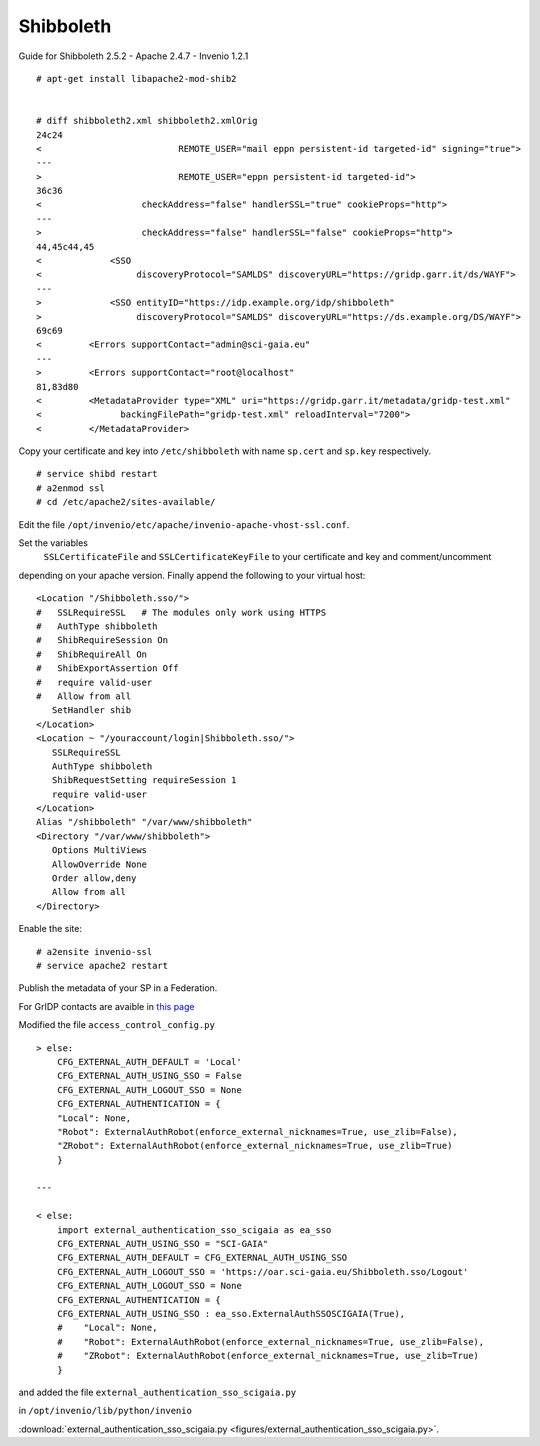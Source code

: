 ===========
Shibboleth
===========

Guide for Shibboleth 2.5.2 - Apache 2.4.7 - Invenio 1.2.1
 

::

    # apt-get install libapache2-mod-shib2


    # diff shibboleth2.xml shibboleth2.xmlOrig
    24c24
    <                          REMOTE_USER="mail eppn persistent-id targeted-id" signing="true">
    ---
    >                          REMOTE_USER="eppn persistent-id targeted-id">
    36c36
    <                   checkAddress="false" handlerSSL="true" cookieProps="http">
    ---
    >                   checkAddress="false" handlerSSL="false" cookieProps="http">
    44,45c44,45
    <             <SSO
    <                  discoveryProtocol="SAMLDS" discoveryURL="https://gridp.garr.it/ds/WAYF">
    ---
    >             <SSO entityID="https://idp.example.org/idp/shibboleth"
    >                  discoveryProtocol="SAMLDS" discoveryURL="https://ds.example.org/DS/WAYF">
    69c69
    <         <Errors supportContact="admin@sci-gaia.eu"
    ---
    >         <Errors supportContact="root@localhost"
    81,83d80
    <         <MetadataProvider type="XML" uri="https://gridp.garr.it/metadata/gridp-test.xml"
    <               backingFilePath="gridp-test.xml" reloadInterval="7200">
    <         </MetadataProvider>


Copy your certificate and key into ``/etc/shibboleth`` with name ``sp.cert`` and
``sp.key`` respectively.

::

    # service shibd restart
    # a2enmod ssl
    # cd /etc/apache2/sites-available/

Edit the file ``/opt/invenio/etc/apache/invenio-apache-vhost-ssl.conf``. 

Set the variables
 ``SSLCertificateFile`` and ``SSLCertificateKeyFile`` to your certificate and key and comment/uncomment
depending on your apache version. Finally append the following to your virtual host::


        <Location "/Shibboleth.sso/">
        #   SSLRequireSSL   # The modules only work using HTTPS
        #   AuthType shibboleth
        #   ShibRequireSession On
        #   ShibRequireAll On
        #   ShibExportAssertion Off
        #   require valid-user
        #   Allow from all
           SetHandler shib
        </Location>
        <Location ~ "/youraccount/login|Shibboleth.sso/">
           SSLRequireSSL
           AuthType shibboleth
           ShibRequestSetting requireSession 1
           require valid-user
        </Location>
        Alias "/shibboleth" "/var/www/shibboleth"
        <Directory "/var/www/shibboleth">
           Options MultiViews
           AllowOverride None
           Order allow,deny
           Allow from all
        </Directory>


Enable the site:

::


    # a2ensite invenio-ssl
    # service apache2 restart



Publish the metadata of your SP in a Federation.

For GrIDP contacts are avaible in `this page <http://gridp.garr.it/contacts.html>`_



Modified the file ``access_control_config.py`` 

::

	> else:
    	    CFG_EXTERNAL_AUTH_DEFAULT = 'Local'
    	    CFG_EXTERNAL_AUTH_USING_SSO = False
    	    CFG_EXTERNAL_AUTH_LOGOUT_SSO = None
    	    CFG_EXTERNAL_AUTHENTICATION = {
    	    "Local": None,
    	    "Robot": ExternalAuthRobot(enforce_external_nicknames=True, use_zlib=False),
    	    "ZRobot": ExternalAuthRobot(enforce_external_nicknames=True, use_zlib=True)
   	    }	
        
	---
        
        < else:
            import external_authentication_sso_scigaia as ea_sso
            CFG_EXTERNAL_AUTH_USING_SSO = "SCI-GAIA"
            CFG_EXTERNAL_AUTH_DEFAULT = CFG_EXTERNAL_AUTH_USING_SSO
            CFG_EXTERNAL_AUTH_LOGOUT_SSO = 'https://oar.sci-gaia.eu/Shibboleth.sso/Logout'
            CFG_EXTERNAL_AUTH_LOGOUT_SSO = None
            CFG_EXTERNAL_AUTHENTICATION = {
            CFG_EXTERNAL_AUTH_USING_SSO : ea_sso.ExternalAuthSSOSCIGAIA(True),
            #    "Local": None,
            #    "Robot": ExternalAuthRobot(enforce_external_nicknames=True, use_zlib=False),
            #    "ZRobot": ExternalAuthRobot(enforce_external_nicknames=True, use_zlib=True)
            }

       


and added the file ``external_authentication_sso_scigaia.py``

in ``/opt/invenio/lib/python/invenio`` 

:download:`external_authentication_sso_scigaia.py <figures/external_authentication_sso_scigaia.py>`.
